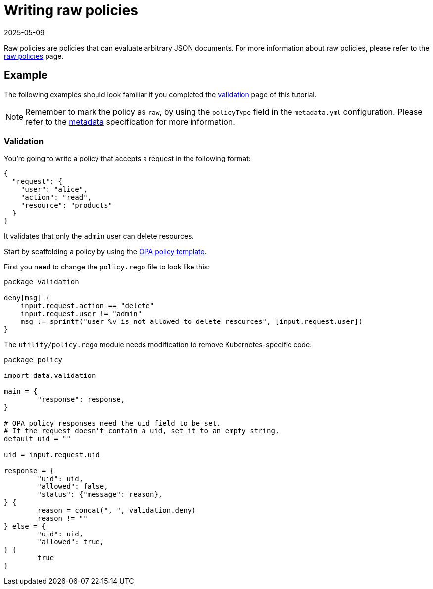 = Writing raw policies
:revdate: 2025-05-09
:page-revdate: {revdate}
:description: Writing raw OPA policies for Kubewarden.
:doc-persona: ["kubewarden-policy-developer"]
:doc-topic: ["writing-policies", "rego", "open-policy-agent", "raw-policies"]
:doc-type: ["tutorial"]
:keywords: ["kubewarden", "kubernetes", "raw policies", "open policy agent", "opa", "rego"]
:sidebar_label: Raw policies
:current-version: {page-origin-branch}

Raw policies are policies that can evaluate arbitrary JSON documents.
For more information about raw policies, please refer to the
xref:howtos/raw-policies.adoc[raw policies] page.

== Example

The following examples should look familiar if you completed the
xref:tutorials/writing-policies/rego/open-policy-agent/02-create-policy.adoc[validation] page of this tutorial.

[NOTE]
====
Remember to mark the policy as `raw`,
by using the `policyType` field in the `metadata.yml` configuration.
Please refer to the
xref:tutorials/writing-policies//metadata.adoc[metadata]
specification for more information.
====


=== Validation

You're going to write a policy that accepts a request in the following format:

[subs="+attributes",json]
----
{
  "request": {
    "user": "alice",
    "action": "read",
    "resource": "products"
  }
}
----

It validates that only the `admin` user can delete resources.

Start by scaffolding a policy by using the
https://github.com/kubewarden/opa-policy-template[OPA policy template].

First you need to change the `policy.rego` file to look like this:

[,rego]
----
package validation

deny[msg] {
    input.request.action == "delete"
    input.request.user != "admin"
    msg := sprintf("user %v is not allowed to delete resources", [input.request.user])
}
----

The `utility/policy.rego` module needs modification to remove Kubernetes-specific code:

[,rego]
----
package policy

import data.validation

main = {
	"response": response,
}

# OPA policy responses need the uid field to be set.
# If the request doesn't contain a uid, set it to an empty string.
default uid = ""

uid = input.request.uid

response = {
	"uid": uid,
	"allowed": false,
	"status": {"message": reason},
} {
	reason = concat(", ", validation.deny)
	reason != ""
} else = {
	"uid": uid,
	"allowed": true,
} {
	true
}
----
